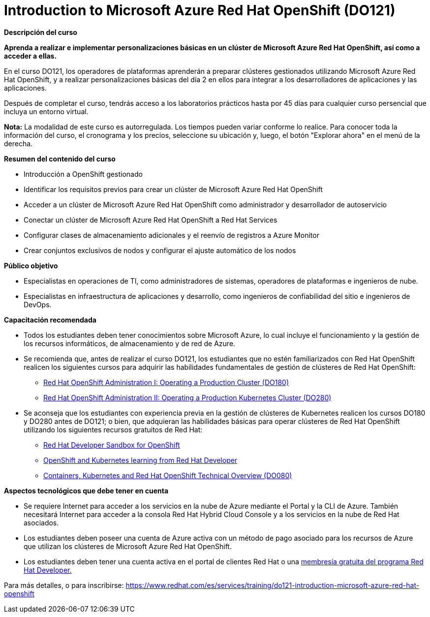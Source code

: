 // Este archivo se mantiene ejecutando scripts/refresh-training.py script

= Introduction to Microsoft Azure Red Hat OpenShift (DO121)

[.big]#*Descripción del curso*#

*Aprenda a realizar e implementar personalizaciones básicas en un clúster de Microsoft Azure Red Hat OpenShift, así como a acceder a ellas.*

En el curso DO121, los operadores de plataformas aprenderán a preparar clústeres gestionados utilizando Microsoft Azure Red Hat OpenShift, y a realizar personalizaciones básicas del día 2 en ellos para integrar a los desarrolladores de aplicaciones y las aplicaciones.

Después de completar el curso, tendrás acceso a los laboratorios prácticos hasta por 45 días para cualquier curso persencial que incluya un entorno virtual.

*Nota:* La modalidad de este curso es autorregulada. Los tiempos pueden variar conforme lo realice. Para conocer toda la información del curso, el cronograma y los precios, seleccione su ubicación y, luego, el botón "Explorar ahora" en el menú de la derecha.

[.big]#*Resumen del contenido del curso*#

* Introducción a OpenShift gestionado
* Identificar los requisitos previos para crear un clúster de Microsoft Azure Red Hat OpenShift
* Acceder a un clúster de Microsoft Azure Red Hat OpenShift como administrador y desarrollador de autoservicio
* Conectar un clúster de Microsoft Azure Red Hat OpenShift a Red Hat Services
* Configurar clases de almacenamiento adicionales y el reenvío de registros a Azure Monitor
* Crear conjuntos exclusivos de nodos y configurar el ajuste automático de los nodos

[.big]#*Público objetivo*#

* Especialistas en operaciones de TI, como administradores de sistemas, operadores de plataformas e ingenieros de nube.
* Especialistas en infraestructura de aplicaciones y desarrollo, como ingenieros de confiabilidad del sitio e ingenieros de DevOps.

[.big]#*Capacitación recomendada*#

* Todos los estudiantes deben tener conocimientos sobre Microsoft Azure, lo cual incluye el funcionamiento y la gestión de los recursos informáticos, de almacenamiento y de red de Azure.
* Se recomienda que, antes de realizar el curso DO121, los estudiantes que no estén familiarizados con Red Hat OpenShift realicen los siguientes cursos para adquirir las habilidades fundamentales de gestión de clústeres de Red Hat OpenShift:
** https://www.redhat.com/es/services/training/red-hat-openshift-administration-i-operating-a-production-cluster[Red Hat OpenShift Administration I: Operating a Production Cluster (DO180)]
** https://www.redhat.com/es/services/training/red-hat-openshift-administration-ii-configuring-a-production-cluster[Red Hat OpenShift Administration II: Operating a Production Kubernetes Cluster (DO280)]
* Se aconseja que los estudiantes con experiencia previa en la gestión de clústeres de Kubernetes realicen los cursos DO180 y DO280 antes de DO121; o bien, que adquieran las habilidades básicas para operar clústeres de Red Hat OpenShift utilizando los siguientes recursos gratuitos de Red Hat:
** https://developers.redhat.com/developer-sandbox[Red Hat Developer Sandbox for OpenShift]
** https://developers.redhat.com/learn/openshift[OpenShift and Kubernetes learning from Red Hat Developer]
** https://www.redhat.com/es/services/training/do080-deploying-containerized-applications-technical-overview[Containers, Kubernetes and Red Hat OpenShift Technical Overview (DO080)]

[.big]#*Aspectos tecnológicos que debe tener en cuenta*#

* Se requiere Internet para acceder a los servicios en la nube de Azure mediante el Portal y la CLI de Azure. También necesitará Internet para acceder a la consola Red Hat Hybrid Cloud Console y a los servicios en la nube de Red Hat asociados.
* Los estudiantes deben poseer una cuenta de Azure activa con un método de pago asociado para los recursos de Azure que utilizan los clústeres de Microsoft Azure Red Hat OpenShift.
* Los estudiantes deben tener una cuenta activa en el portal de clientes Red Hat o una https://developers.redhat.com/about[membresía gratuita del programa Red Hat Developer.]

Para más detalles, o para inscribirse:
https://www.redhat.com/es/services/training/do121-introduction-microsoft-azure-red-hat-openshift
